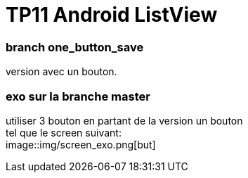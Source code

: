 = TP11 Android ListView

=== branch one_button_save
version avec un bouton.

=== exo sur la branche master
utiliser 3 bouton en partant de la version un bouton +
tel que le screen suivant: +
image::img/screen_exo.png[but]